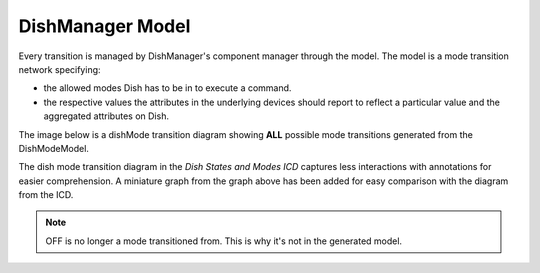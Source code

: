 =================
DishManager Model
=================

Every transition is managed by DishManager's component manager through the model. The model is a mode transition network
specifying:

* the allowed modes Dish has to be in to execute a command.
* the respective values the attributes in the underlying devices should report to reflect a particular value and the aggregated attributes on Dish.

The image below is a dishMode transition diagram showing **ALL** possible mode transitions generated from the DishModeModel.

.. image:: ../images/DishModeTransition.png
  :width: 60%
  :height: 400
  :alt: Dish Mode Transitions

The dish mode transition diagram in the `Dish States and Modes ICD` captures less interactions with annotations for easier comprehension. A miniature graph from the graph above has been added for easy comparison with the diagram from the ICD.

.. image:: ../images/DishModeTransitionMin.png
  :width: 60%
  :height: 400
  :alt: Dish Mode Transitions Abridged


.. image:: ../images/DishModeTransitionICD.png
  :width: 60%
  :height: 400
  :alt: Dish Mode Transitions Abridged

.. note::
  OFF is no longer a mode transitioned from. This is why it's not in the generated model.
